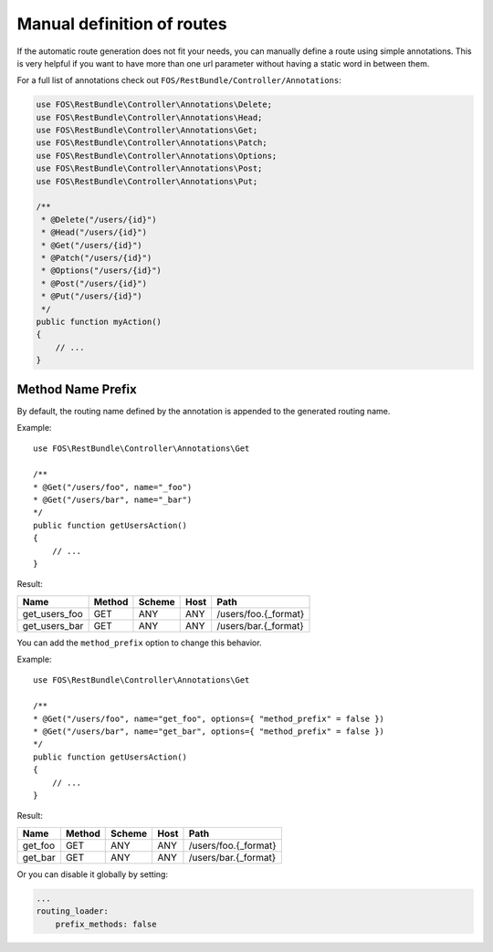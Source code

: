 Manual definition of routes
===========================

If the automatic route generation does not fit your needs, you can manually
define a route using simple annotations. This is very helpful if you want to
have more than one url parameter without having a static word in between them.

For a full list of annotations check out ``FOS/RestBundle/Controller/Annotations``:

.. code-block:: php

    use FOS\RestBundle\Controller\Annotations\Delete;
    use FOS\RestBundle\Controller\Annotations\Head;
    use FOS\RestBundle\Controller\Annotations\Get;
    use FOS\RestBundle\Controller\Annotations\Patch;
    use FOS\RestBundle\Controller\Annotations\Options;
    use FOS\RestBundle\Controller\Annotations\Post;
    use FOS\RestBundle\Controller\Annotations\Put;

    /**
     * @Delete("/users/{id}")
     * @Head("/users/{id}")
     * @Get("/users/{id}")
     * @Patch("/users/{id}")
     * @Options("/users/{id}")
     * @Post("/users/{id}")
     * @Put("/users/{id}")
     */
    public function myAction()
    {
        // ...
    }

Method Name Prefix
------------------

By default, the routing name defined by the annotation is appended to the
generated routing name.

Example::

    use FOS\RestBundle\Controller\Annotations\Get

    /**
    * @Get("/users/foo", name="_foo")
    * @Get("/users/bar", name="_bar")
    */
    public function getUsersAction()
    {
        // ...
    }


Result:

===================  ======  ======  ====  ====================
Name                 Method  Scheme  Host  Path
===================  ======  ======  ====  ====================
get_users_foo        GET     ANY     ANY   /users/foo.{_format}
get_users_bar        GET     ANY     ANY   /users/bar.{_format}
===================  ======  ======  ====  ====================


You can add the ``method_prefix`` option to change this behavior.

Example::

    use FOS\RestBundle\Controller\Annotations\Get

    /**
    * @Get("/users/foo", name="get_foo", options={ "method_prefix" = false })
    * @Get("/users/bar", name="get_bar", options={ "method_prefix" = false })
    */
    public function getUsersAction()
    {
        // ...
    }


Result:

===================  ======  ======  ====  ====================
Name                 Method  Scheme  Host  Path
===================  ======  ======  ====  ====================
get_foo              GET      ANY    ANY   /users/foo.{_format}
get_bar              GET      ANY    ANY   /users/bar.{_format}
===================  ======  ======  ====  ====================

Or you can disable it globally by setting:

.. code-block:: yaml

    ...
    routing_loader:
        prefix_methods: false
